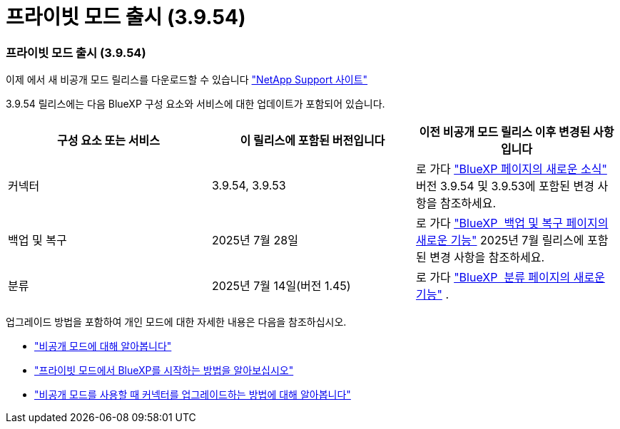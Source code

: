 = 프라이빗 모드 출시 (3.9.54)
:allow-uri-read: 




=== 프라이빗 모드 출시 (3.9.54)

이제 에서 새 비공개 모드 릴리스를 다운로드할 수 있습니다 https://mysupport.netapp.com/site/downloads["NetApp Support 사이트"^]

3.9.54 릴리스에는 다음 BlueXP 구성 요소와 서비스에 대한 업데이트가 포함되어 있습니다.

[cols="3*"]
|===
| 구성 요소 또는 서비스 | 이 릴리스에 포함된 버전입니다 | 이전 비공개 모드 릴리스 이후 변경된 사항입니다 


| 커넥터 | 3.9.54, 3.9.53 | 로 가다 https://docs.netapp.com/us-en/bluexp-setup-admin/whats-new.html#connector-3-9-50["BlueXP 페이지의 새로운 소식"^] 버전 3.9.54 및 3.9.53에 포함된 변경 사항을 참조하세요. 


| 백업 및 복구 | 2025년 7월 28일 | 로 가다 https://docs.netapp.com/us-en/bluexp-backup-recovery/whats-new.html["BlueXP  백업 및 복구 페이지의 새로운 기능"^] 2025년 7월 릴리스에 포함된 변경 사항을 참조하세요. 


| 분류 | 2025년 7월 14일(버전 1.45) | 로 가다 https://docs.netapp.com/us-en/bluexp-classification/whats-new.html["BlueXP  분류 페이지의 새로운 기능"^] . 
|===
업그레이드 방법을 포함하여 개인 모드에 대한 자세한 내용은 다음을 참조하십시오.

* https://docs.netapp.com/us-en/bluexp-setup-admin/concept-modes.html["비공개 모드에 대해 알아봅니다"]
* https://docs.netapp.com/us-en/bluexp-setup-admin/task-quick-start-private-mode.html["프라이빗 모드에서 BlueXP를 시작하는 방법을 알아보십시오"]
* https://docs.netapp.com/us-en/bluexp-setup-admin/task-upgrade-connector.html["비공개 모드를 사용할 때 커넥터를 업그레이드하는 방법에 대해 알아봅니다"]

